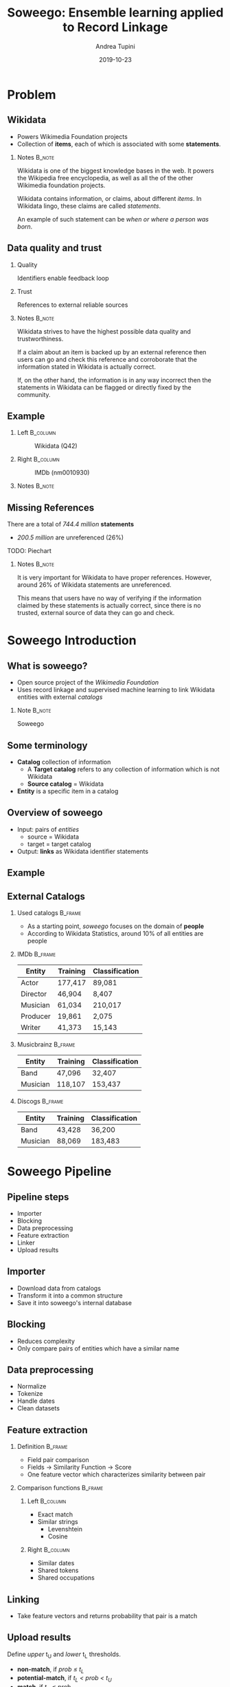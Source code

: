#+STARTUP: beamer
#+title: Soweego: Ensemble learning applied to Record Linkage

#+BEAMER_HEADER: \titlegraphic{\includegraphics[width=.4\textwidth]{../graphics/logo_unitn.png}}

#+author: Andrea Tupini
#+EMAIL:  andrea.tupini@studenti.unitn.it 
#+DATE:   2019-10-23

#+latex_header: \usepackage{multicol}
#+options: H:2 toc:nil num:t
#+latex_class: beamer
#+LATEX_CLASS_OPTIONS: [presentation]
#+columns: %45ITEM %10BEAMER_env(Env) %10BEAMER_act(Act) %4BEAMER_col(Col) %8BEAMER_opt(Opt)
#+beamer_theme: Dresden
#+beamer_color_theme: orchid
#+beamer_font_theme:
#+beamer_inner_theme:
#+beamer_outer_theme:
#+beamer_header:
#+latex_header: \AtBeginSection[] {\begin{frame}{Outline} \begin{multicols}{2} \tableofcontents[currentsection,hideallsubsections,sectionstyle=show/shaded] \end{multicols} \end{frame}} }
 

* Problem
** Wikidata
   
   - Powers Wikimedia Foundation projects
   - Collection of *items*, each of which is associated with some *statements*.

*** Notes                                                            :B_note:
    :PROPERTIES:
    :BEAMER_env: note
    :END:
    
    Wikidata is one of the biggest knowledge bases in the web. It powers the
    Wikipedia free encyclopedia, as well as all the of the other Wikimedia
    foundation projects.
    
    Wikidata contains information, or claims, about different /items/. In
    Wikidata lingo, these claims are called /statements/. 

    An example of such statement can be /when or where a person was born/.

** Data quality and trust
   
*** Quality
    Identifiers enable feedback loop

*** Trust
    References to external reliable sources

*** Notes                                                            :B_note:
    :PROPERTIES:
    :BEAMER_env: note
    :END:

    Wikidata strives to have the highest possible data quality and
    trustworthiness. 

    If a claim about an item is backed up by an external reference then users
    can go and check this reference and corroborate that the information stated
    in Wikidata is actually correct.

    If, on the other hand, the information is in any way incorrect then the
    statements in Wikidata can be flagged or directly fixed by the community.

  
** Example


*** Left                                                           :B_column:
    :PROPERTIES:
    :BEAMER_env: column
    :BEAMER_col: 0.5
    :END:

    #    #+ATTR_LATEX: :width 0.3\textwidth
    #    [[../graphics/Wikidata-logo-en.png]]

    #+caption: Wikidata (Q42)
    #+ATTR_LATEX: :width 0.6\textwidth
    [[../graphics/douglas_adams_headshot_wikidata.jpg]]


*** Right                                                          :B_column:
    :PROPERTIES:
    :BEAMER_env: column
    :BEAMER_col: 0.5
    :END:

    #    #+ATTR_LATEX: :width 0.3\textwidth
    #    [[../graphics/imdb_logo.png]]

    #+caption: IMDb (nm0010930)
    #+ATTR_LATEX: :width 0.6\textwidth
    [[../graphics/douglas_adams_headshot_imdb.png]]


*** Notes                                                            :B_note:
    :PROPERTIES:
    :BEAMER_env: note
    :END:


** Missing References                                              

   There are a total of /744.4 million/ *statements*
    
   - /200.5 million/ are unreferenced (26%)
    
   TODO: Piechart

   #  #+ATTR_LATEX: :width 0.6\textwidth
   #  [[../graphics/graphana_screenshot.png]]

*** Notes                                                            :B_note:
    :PROPERTIES:
    :BEAMER_env: note
    :END:

    It is very important for Wikidata to have proper references. However, around
    26% of Wikidata statements are unreferenced.
     
    This means that users have no way of verifying if the information claimed by
    these statements is actually correct, since there is no trusted, external
    source of data they can go and check.

    
* Soweego Introduction

  
** What is soweego?

   - Open source project of the /Wikimedia Foundation/
   - Uses record linkage and supervised machine learning to link Wikidata entities with external /catalogs/

*** Note                                                             :B_note:
    :PROPERTIES:
    :BEAMER_env: note
    :END:

    Soweego 

** Some terminology

   - *Catalog* collection of information
     - A *Target catalog* refers to any collection of information which is not Wikidata
     - *Source catalog* = Wikidata
   - *Entity* is a specific item in a catalog

** Overview of soweego

    - Input: pairs of /entities/
      - source = Wikidata
      - target = target catalog 
    - Output: *links* as Wikidata identifier statements
    # - Output: *probability* that each pair represents the same entity 


** Example

    #+ATTR_LATEX: :width \textwidth
    [[../graphics/douglas_adams_Wikidata_head.png]]


    #+ATTR_LATEX: :width \textwidth
    [[../graphics/douglas_adams_Wikidata_imdb_identifier.png]]


** External Catalogs

*** Used catalogs                                                   :B_frame:
    :PROPERTIES:
    :BEAMER_env: frame
    :END:

    - As a starting point, /soweego/ focuses on the domain of *people*
    - According to Wikidata Statistics, around 10% of all entities are people

*** IMDb                                                            :B_frame:
    :PROPERTIES:
    :BEAMER_env: frame
    :END:
    
    | Entity   | Training | Classification |
    |----------+----------+----------------|
    | Actor    | 177,417  | 89,081         |
    | Director | 46,904   | 8,407          |
    | Musician | 61,034   | 210,017        |
    | Producer | 19,861   | 2,075          |
    | Writer   | 41,373   | 15,143         |


*** Musicbrainz                                                     :B_frame:
    :PROPERTIES:
    :BEAMER_env: frame
    :END:

    | Entity   | Training | Classification |
    |----------+----------+----------------|
    | Band     | 47,096   | 32,407         |
    | Musician | 118,107  | 153,437        |

*** Discogs                                                         :B_frame:
    :PROPERTIES:
    :BEAMER_env: frame
    :END:

    | Entity   | Training | Classification |
    |----------+----------+----------------|
    | Band     | 43,428   | 36,200         |
    | Musician | 88,069   | 183,483        |

* Soweego Pipeline

** Pipeline steps

   - Importer
   - Blocking
   - Data preprocessing
   - Feature extraction
   - Linker
   - Upload results

** Importer
   
   - Download data from catalogs
   - Transform it into a common structure
   - Save it into soweego's internal database

** Blocking

   - Reduces complexity
   - Only compare pairs of entities which have a similar name

** Data preprocessing
   
   - Normalize
   - Tokenize
   - Handle dates
   - Clean datasets

** Feature extraction

*** Definition                                                      :B_frame:
    :PROPERTIES:
    :BEAMER_env: frame
    :END:

   - Field pair comparison
   - Fields \rightarrow Similarity Function \rightarrow Score
   - One feature vector which characterizes similarity between pair

*** Comparison functions                                            :B_frame:
    :PROPERTIES:
    :BEAMER_env: frame
    :END:

    
**** Left                                                          :B_column:
     :PROPERTIES:
     :BEAMER_col: 0.5
     :BEAMER_env: column
     :END:
     
     - Exact match
     - Similar strings
       - Levenshtein
       - Cosine

**** Right                                                         :B_column:
     :PROPERTIES:
     :BEAMER_col: 0.5
     :BEAMER_env: column
     :END:

     - Similar dates
     - Shared tokens
     - Shared occupations

** Linking

   - Take feature vectors and returns probability that pair is a match

** Upload results
   
   Define /upper/ t_U and /lower/ t_L thresholds.
 
   - *non-match*, if /prob \leq t_L/
   - *potential-match*, if /t_L < prob < t_U/
   - *match*, if /t_U \leq prob/


* Algorithms

** Baseline classifiers

   - Linear SVM
   - Naive Bayes
   - Logistic Regression
   - Random Forest
   - Single-Layer Perceptron
   - Multi-Layer Perceptron

** Ensemble classifiers

   - Soft Voting Classifier
   - Hard Voting Classifier
   - Gated Ensemble
   - Stacked Ensemble
   
* Results

** How are results presented
   
   The results will be presented in terms of the following metrics:

   - Precision
   - Recall
   - F1 Score

** Baseline results

   | Model                   | Precision |   Recall |       F1 |
   |-------------------------+-----------+----------+----------|
   | Multi-Layer Perceptron  |  *0.9166* |   0.9349 | *0.9349* |
   |-------------------------+-----------+----------+----------|
   | Random Forest           |    0.9145 |   0.9307 |   0.9223 |
   |-------------------------+-----------+----------+----------|
   | Logistic Regression     |    0.9121 |   0.9314 |   0.9215 |
   |-------------------------+-----------+----------+----------|
   | Single-Layer Perceptron |    0.9145 |   0.9284 |   0.9212 |
   |-------------------------+-----------+----------+----------|
   | Linear SVM              |    0.9093 |   0.9342 |   0.9210 |
   |-------------------------+-----------+----------+----------|
   | Naive Bayes             |    0.8863 | *0.9490* |   0.9151 |


** Ensemble results

   | Model            | Precision |   Recall |       F1 |
   |------------------+-----------+----------+----------|
   | Soft Voting      |    0.9199 | *0.9308* | *0.9248* |
   |------------------+-----------+----------+----------|
   | Gate Classifier  |    0.9227 |   0.9268 |   0.9245 |
   |------------------+-----------+----------+----------|
   | Hard Voting      |    0.9145 |   0.9344 |   0.9239 |
   |------------------+-----------+----------+----------|
   | Stack Classifier |  *0.9235* |   0.9242 |   0.9234 |

** 5 best classifiers

   | Model                  | Precision    | Recall       | F1           |
   |------------------------+--------------+--------------+--------------|
   | Multi-Layer Perceptron | 0.9166 (4)   | *0.9349* (1) | *0.9255* (1) |
   |------------------------+--------------+--------------+--------------|
   | Soft Voting            | 0.9199 (3)   | 0.9308 (3)   | 0.9248 (2)   |
   |------------------------+--------------+--------------+--------------|
   | Gate Classifier        | 0.9227 (2)   | 0.9268 (4)   | 0.9245 (3)   |
   |------------------------+--------------+--------------+--------------|
   | Hard Voting            | 0.9145 (5)   | 0.9344 (2)   | 0.9239 (4)   |
   |------------------------+--------------+--------------+--------------|
   | Stack Classifier       | *0.9235* (1) | 0.9242 (5)   | 0.9234 (5)   |

* Discussion

** Soweego usage 
   
   - We don't want to degrade the quality of the data
   - Unsure matches can be uploaded to Mix'n'Match

** Iterative training

   - Repeated executions
   - Next execution gets output of previous one

* Future work                                                       

** Future Work

  - Better construction of base classifiers
  - Leverage relations among entities
  - Explore other ensembling techniques
  - Explore how performance varies using other kinds of entities
    
